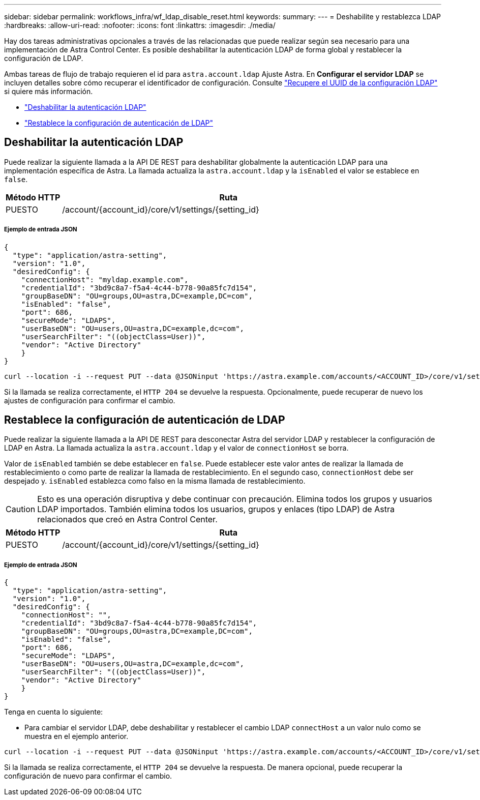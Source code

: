 ---
sidebar: sidebar 
permalink: workflows_infra/wf_ldap_disable_reset.html 
keywords:  
summary:  
---
= Deshabilite y restablezca LDAP
:hardbreaks:
:allow-uri-read: 
:nofooter: 
:icons: font
:linkattrs: 
:imagesdir: ./media/


[role="lead"]
Hay dos tareas administrativas opcionales a través de las relacionadas que puede realizar según sea necesario para una implementación de Astra Control Center. Es posible deshabilitar la autenticación LDAP de forma global y restablecer la configuración de LDAP.

Ambas tareas de flujo de trabajo requieren el id para `astra.account.ldap` Ajuste Astra. En *Configurar el servidor LDAP* se incluyen detalles sobre cómo recuperar el identificador de configuración. Consulte link:../workflows_infra/wf_ldap_configure_server.html#3-retrieve-the-uuid-of-the-ldap-setting["Recupere el UUID de la configuración LDAP"] si quiere más información.

* link:../workflows_infra/wf_ldap_disable_reset.html#disable-ldap-authentication["Deshabilitar la autenticación LDAP"]
* link:../workflows_infra/wf_ldap_disable_reset.html#reset-the-ldap-authentication-configuration["Restablece la configuración de autenticación de LDAP"]




== Deshabilitar la autenticación LDAP

Puede realizar la siguiente llamada a la API DE REST para deshabilitar globalmente la autenticación LDAP para una implementación específica de Astra. La llamada actualiza la `astra.account.ldap` y la `isEnabled` el valor se establece en `false`.

[cols="1,6"]
|===
| Método HTTP | Ruta 


| PUESTO | /account/{account_id}/core/v1/settings/{setting_id} 
|===


===== Ejemplo de entrada JSON

[source, json]
----
{
  "type": "application/astra-setting",
  "version": "1.0",
  "desiredConfig": {
    "connectionHost": "myldap.example.com",
    "credentialId": "3bd9c8a7-f5a4-4c44-b778-90a85fc7d154",
    "groupBaseDN": "OU=groups,OU=astra,DC=example,DC=com",
    "isEnabled": "false",
    "port": 686,
    "secureMode": "LDAPS",
    "userBaseDN": "OU=users,OU=astra,DC=example,dc=com",
    "userSearchFilter": "((objectClass=User))",
    "vendor": "Active Directory"
    }
}
----
[source, curl]
----
curl --location -i --request PUT --data @JSONinput 'https://astra.example.com/accounts/<ACCOUNT_ID>/core/v1/settings/<SETTING_ID>' --header 'Content-Type: application/astra-setting+json' --header 'Accept: */*' --header 'Authorization: Bearer <API_TOKEN>'
----
Si la llamada se realiza correctamente, el `HTTP 204` se devuelve la respuesta. Opcionalmente, puede recuperar de nuevo los ajustes de configuración para confirmar el cambio.



== Restablece la configuración de autenticación de LDAP

Puede realizar la siguiente llamada a la API DE REST para desconectar Astra del servidor LDAP y restablecer la configuración de LDAP en Astra. La llamada actualiza la `astra.account.ldap` y el valor de `connectionHost` se borra.

Valor de `isEnabled` también se debe establecer en `false`. Puede establecer este valor antes de realizar la llamada de restablecimiento o como parte de realizar la llamada de restablecimiento. En el segundo caso, `connectionHost` debe ser despejado y. `isEnabled` establezca como falso en la misma llamada de restablecimiento.


CAUTION: Esto es una operación disruptiva y debe continuar con precaución. Elimina todos los grupos y usuarios LDAP importados. También elimina todos los usuarios, grupos y enlaces (tipo LDAP) de Astra relacionados que creó en Astra Control Center.

[cols="1,6"]
|===
| Método HTTP | Ruta 


| PUESTO | /account/{account_id}/core/v1/settings/{setting_id} 
|===


===== Ejemplo de entrada JSON

[source, json]
----
{
  "type": "application/astra-setting",
  "version": "1.0",
  "desiredConfig": {
    "connectionHost": "",
    "credentialId": "3bd9c8a7-f5a4-4c44-b778-90a85fc7d154",
    "groupBaseDN": "OU=groups,OU=astra,DC=example,DC=com",
    "isEnabled": "false",
    "port": 686,
    "secureMode": "LDAPS",
    "userBaseDN": "OU=users,OU=astra,DC=example,dc=com",
    "userSearchFilter": "((objectClass=User))",
    "vendor": "Active Directory"
    }
}
----
Tenga en cuenta lo siguiente:

* Para cambiar el servidor LDAP, debe deshabilitar y restablecer el cambio LDAP `connectHost` a un valor nulo como se muestra en el ejemplo anterior.


[source, curl]
----
curl --location -i --request PUT --data @JSONinput 'https://astra.example.com/accounts/<ACCOUNT_ID>/core/v1/settings/<SETTING_ID>' --header 'Content-Type: application/astra-setting+json' --header 'Accept: */*' --header 'Authorization: Bearer <API_TOKEN>'
----
Si la llamada se realiza correctamente, el `HTTP 204` se devuelve la respuesta. De manera opcional, puede recuperar la configuración de nuevo para confirmar el cambio.

